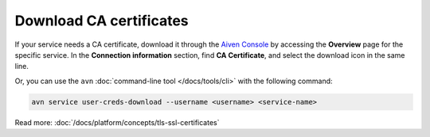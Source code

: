 Download CA certificates
=========================

If your service needs a CA certificate, download it through the `Aiven Console <https://console.aiven.io>`_ by accessing the **Overview** page for the specific service. In the **Connection information** section, find **CA Certificate**, and select the download icon in the same line.

Or, you can use the ``avn`` :doc:`command-line tool </docs/tools/cli>` with the following command:

.. code::

   avn service user-creds-download --username <username> <service-name>

Read more: :doc:`/docs/platform/concepts/tls-ssl-certificates`

